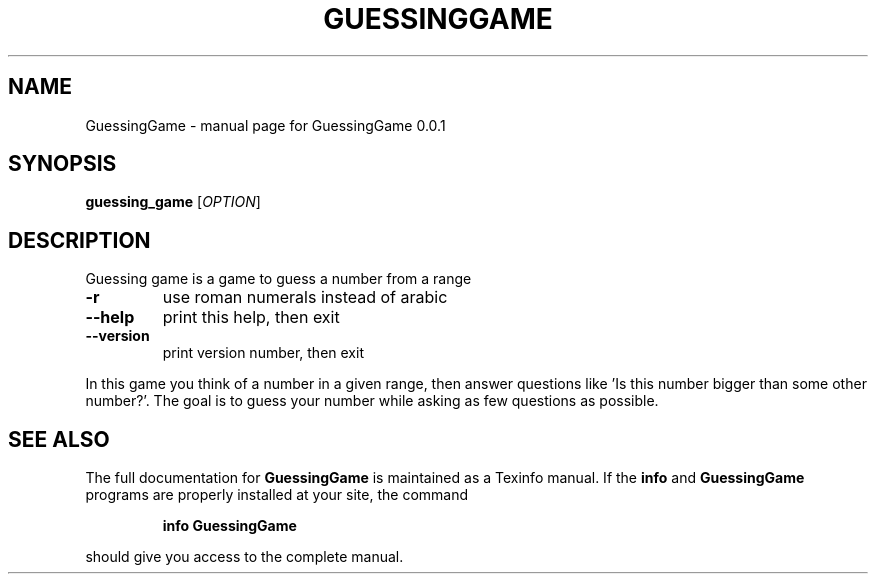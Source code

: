 .\" DO NOT MODIFY THIS FILE!  It was generated by help2man 1.47.3.
.TH GUESSINGGAME "1" "November 2020" "GuessingGame 0.0.1" "User Commands"
.SH NAME
GuessingGame \- manual page for GuessingGame 0.0.1
.SH SYNOPSIS
.B guessing_game
[\fI\,OPTION\/\fR]
.SH DESCRIPTION
Guessing game is a game to guess a number from a range
.TP
\fB\-r\fR
use roman numerals instead of arabic
.TP
\fB\-\-help\fR
print this help, then exit
.TP
\fB\-\-version\fR
print version number, then exit
.PP
In this game you think of a number in a given range, then
answer questions like 'Is this number bigger than some other
number?'. The goal is to guess your number while asking as few
questions as possible.
.SH "SEE ALSO"
The full documentation for
.B GuessingGame
is maintained as a Texinfo manual.  If the
.B info
and
.B GuessingGame
programs are properly installed at your site, the command
.IP
.B info GuessingGame
.PP
should give you access to the complete manual.
